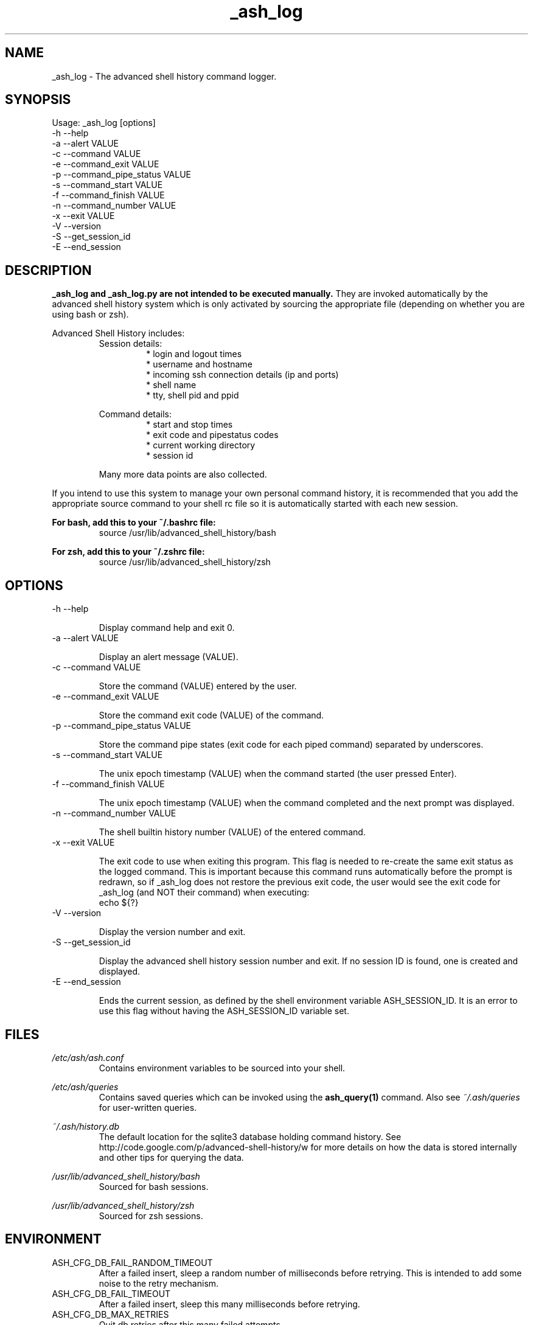 .\"
.\"Copyright 2011 Carl Anderson
.\"
.\"Licensed under the Apache License, Version 2.0 (the "License");
.\"you may not use this file except in compliance with the License.
.\"You may obtain a copy of the License at
.\"
.\"    http://www.apache.org/licenses/LICENSE-2.0
.\"
.\"Unless required by applicable law or agreed to in writing, software
.\"distributed under the License is distributed on an "AS IS" BASIS,
.\"WITHOUT WARRANTIES OR CONDITIONS OF ANY KIND, either express or implied.
.\"See the License for the specific language governing permissions and
.\"limitations under the License.
.\"

.TH _ash_log 1 \
  "Updated: __DATE__" \
  "__VERSION__" \
  "Advanced Shell History"


.SH NAME
_ash_log - The advanced shell history command logger.


.SH SYNOPSIS
Usage: _ash_log [options]
  -h  --help
  -a  --alert VALUE
  -c  --command VALUE
  -e  --command_exit VALUE
  -p  --command_pipe_status VALUE
  -s  --command_start VALUE
  -f  --command_finish VALUE
  -n  --command_number VALUE
  -x  --exit VALUE
  -V  --version
  -S  --get_session_id
  -E  --end_session


.SH DESCRIPTION
.B _ash_log and _ash_log.py are not intended to be executed manually.
They are invoked automatically by the advanced shell history system which is 
only activated by sourcing the appropriate file (depending on whether you are
using bash or zsh).

Advanced Shell History includes:
.RS
Session details:
.RS
.IP "* login and logout times"
.IP "* username and hostname"
.IP "* incoming ssh connection details (ip and ports)"
.IP "* shell name"
.IP "* tty, shell pid and ppid"
.RE

Command details:
.RS
.IP "* start and stop times"
.IP "* exit code and pipestatus codes"
.IP "* current working directory"
.IP "* session id"
.RE

Many more data points are also collected.
.RE


If you intend to use this system to manage your own personal command history,
it is recommended that you add the appropriate source command to your shell rc
file so it is automatically started with each new session.

.B For bash, add this to your ~/.bashrc file:
.RS
source /usr/lib/advanced_shell_history/bash
.RE

.B For zsh, add this to your ~/.zshrc file:
.RS
source /usr/lib/advanced_shell_history/zsh
.RE


.SH OPTIONS
.IP "  -h  --help"

Display command help and exit 0.

.IP "  -a  --alert VALUE"

Display an alert message (VALUE).

.IP "  -c  --command VALUE"

Store the command (VALUE) entered by the user.

.IP "  -e  --command_exit VALUE"

Store the command exit code (VALUE) of the command.

.IP "  -p  --command_pipe_status VALUE"

Store the command pipe states (exit code for each piped command) separated by
underscores.

.IP "  -s  --command_start VALUE"

The unix epoch timestamp (VALUE) when the command started (the user pressed
Enter).

.IP "  -f  --command_finish VALUE"

The unix epoch timestamp (VALUE) when the command completed and the next prompt
was displayed.

.IP "  -n  --command_number VALUE"

The shell builtin history number (VALUE) of the entered command.

.IP "  -x  --exit VALUE"

The exit code to use when exiting this program.
This flag is needed to re-create the same exit status as the logged command.
This is important because this command runs automatically before the prompt is
redrawn, so if _ash_log does not restore the previous exit code, the user would
see the exit code for _ash_log (and NOT their command) when executing:
.RS
  echo ${?}
.RE

.IP "  -V  --version"

Display the version number and exit.

.IP "  -S  --get_session_id"

Display the advanced shell history session number and exit.  If no session ID
is found, one is created and displayed.

.IP "  -E  --end_session"

Ends the current session, as defined by the shell environment variable
ASH_SESSION_ID.  It is an error to use this flag without having the
ASH_SESSION_ID variable set.


.SH FILES
.I /etc/ash/ash.conf
.RS
Contains environment variables to be sourced into your shell.
.RE

.I /etc/ash/queries
.RS
Contains saved queries which can be invoked using the
.BR ash_query(1)
command.  Also see
.I ~/.ash/queries
for user-written queries.
.RE

.I ~/.ash/history.db
.RS
The default location for the sqlite3 database holding command history.  See
http://code.google.com/p/advanced-shell-history/w for more details on how
the data is stored internally and other tips for querying the data.
.RE

.I /usr/lib/advanced_shell_history/bash
.RS
Sourced for bash sessions.
.RE

.I /usr/lib/advanced_shell_history/zsh
.RS
Sourced for zsh sessions.
.RE


.SH ENVIRONMENT
.IP ASH_CFG_DB_FAIL_RANDOM_TIMEOUT
After a failed insert, sleep a random number of milliseconds before retrying.
This is intended to add some noise to the retry mechanism.

.IP ASH_CFG_DB_FAIL_TIMEOUT
After a failed insert, sleep this many milliseconds before retrying.

.IP ASH_CFG_DB_MAX_RETRIES
Quit db retries after this many failed attempts.

.IP ASH_CFG_HIDE_USAGE_FOR_NO_ARGS
Normally, if you invoke ash_query with no arguments, the --help output is
displayed.  With this set to a non-empty value, the --help output is
suppressed in this case.

.IP ASH_CFG_HISTORY_DB
The default database to query.  This is set by sourcing one of the shell
scripts in /usr/lib/advanced_shell_history and signifies the location
of the database where commands are logged.  If this variable exists, the
--database flag does not need to be used.

.IP ASH_CFG_IGNORE_UNKNOWN_FLAGS
Normally ash_query complains when it sees unknown flags.  With this variable
set to a non-empty value, unknown flags are ignored.

.IP ASH_CFG_LOG_DATE_FMT
If logging is in use, this format string can be set to customize the date
string.

.IP ASH_CFG_LOG_FILE
The file destination of logged messages, if logging is in use.

.IP ASH_CFG_LOG_IPV4
Can be used to skip logging ipv4 host IP addresses.

.IP ASH_CFG_LOG_IPV6
Can be used to skip logging ipv6 host IP addresses.

.IP ASH_CFG_LOG_LEVEL
The lowest level of logging to make visible.  Levels (in increasing order)
are DEBUG, INFO, WARN, ERROR and FATAL.

.IP ASH_CFG_SKIP_LOOPBACK
Skip logging IP addresses for loopback devices (both ipv4 and ipv6).

.IP ASH_DISABLED
If set, _ash_log is disabled.

.IP ASH_LOG_BIN
The binary used to log command history to the database.  This should be either
_ash_log or _ash_log.py, depending on your system setup.

.IP ASH_SESSION_ID
The session id number created for the current session.  If unset, a new
session ID will be created and displayed.  The caller is expected to export
this variable using the generated ID number.


.SH "SEE ALSO"
.BR ash_query(1)
to query history


.SH AUTHOR
Carl Anderson, Google Inc.


.SH BUGS
Report bugs at http://code.google.com/p/advanced-shell-history/issues
